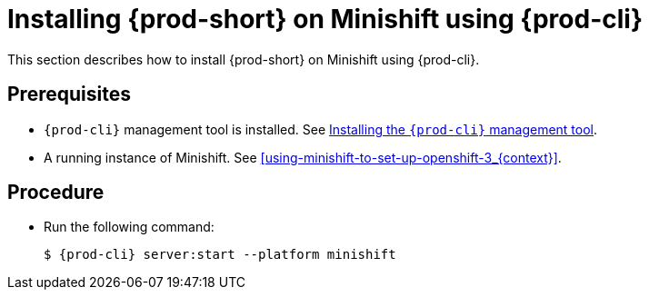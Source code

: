 [id="installing-{prod-id-short}-on-minishift-using-chectl_{context}"]
= Installing {prod-short} on Minishift using {prod-cli}

This section describes how to install {prod-short} on Minishift using {prod-cli}.

[discrete]
== Prerequisites

* `{prod-cli}` management tool is installed. See link:{site-baseurl}che-7/installing-the-chectl-management-tool/[Installing the `{prod-cli}` management tool].
* A running instance of Minishift. See xref:using-minishift-to-set-up-openshift-3_{context}[].

[discrete]
== Procedure

* Run the following command:
+
[subs="+attributes"]
----
$ {prod-cli} server:start --platform minishift
----

